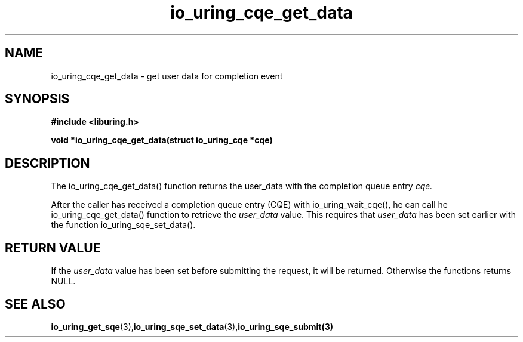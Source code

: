 .\" Copyright (C) 2021 Stefan Roesch <shr@fb.com>
.\"
.\" SPDX-License-Identifier: LGPL-2.0-or-later
.\"
.TH io_uring_cqe_get_data 3 "November 15, 2021" "liburing-2.1" "liburing Manual"
.SH NAME
io_uring_cqe_get_data - get user data for completion event
.SH SYNOPSIS
.nf
.BR "#include <liburing.h>"
.PP
.BI "void *io_uring_cqe_get_data(struct io_uring_cqe *cqe)"
.fi
.PP
.SH DESCRIPTION
.PP
The io_uring_cqe_get_data() function returns the user_data
with the completion queue entry
.I cqe.

After the caller has received a completion queue entry (CQE) with io_uring_wait_cqe(),
he can call he io_uring_cqe_get_data() function to retrieve the
.I user_data
value. This requires that
.I user_data
has been set earlier with the function io_uring_sqe_set_data().

.SH RETURN VALUE
If the
.I user_data
value has been set before submitting the request, it will be returned. Otherwise
the functions returns NULL.
.SH SEE ALSO
.BR io_uring_get_sqe (3), io_uring_sqe_set_data (3),  io_uring_sqe_submit(3)